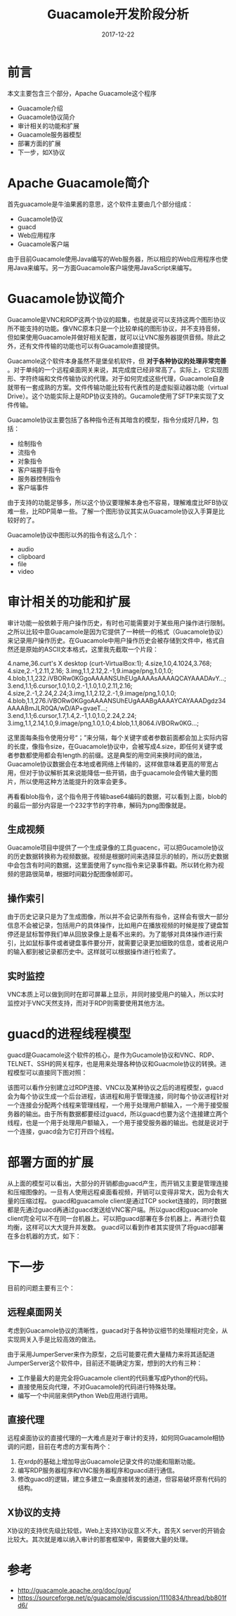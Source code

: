 #+TITLE: Guacamole开发阶段分析
#+DATE: 2017-12-22
#+LAYOUT: post
#+TAGS: Guacamole
#+CATEGORIES: Guacamole

* 前言
  本文主要包含三个部分，Apache Guacamole这个程序
  - Guacamole介绍
  - Guacamole协议简介
  - 审计相关的功能和扩展
  - Guacamole服务器模型
  - 部署方面的扩展
  - 下一步，如X协议
* Apache Guacamole简介
  首先guacamole是牛油果酱的意思，这个软件主要由几个部分组成：
  - Guacamole协议
  - guacd
  - Web应用程序
  - Guacamole客户端
  
  由于目前Guacamole使用Java编写的Web服务器，所以相应的Web应用程序也使用Java来编写。另一方面Guacamole客户端使用JavaScript来编写。

  [[./Guacamole开发阶段分析/guaca.png]]
  
* Guacamole协议简介
  Guacamole是VNC和RDP这两个协议的超集，也就是说可以支持这两个图形协议所不能支持的功能。像VNC原本只是一个比较单纯的图形协议，并不支持音频，但如果使用Guacamole并做好相关配置，就可以让VNC服务器提供音频。除此之外，还有文件传输的功能也可以有Guacamole直接提供。

  Guacamole这个软件本身虽然不是堡垒机软件，但 *对于各种协议的处理非常完善* 。对于单纯的一个远程桌面网关来说，其完成度已经非常高了。实际上，它实现图形、字符终端和文件传输协议的代理。对于如何完成这些代理，Guacamole自身就带有一套成熟的方案。文件传输功能比较有代表性的是虚拟驱动器功能（virtual Drive）。这个功能实际上是RDP协议支持的。Gucamole使用了SFTP来实现了文件传输。

  Guacamole协议主要包括了各种指令还有其暗含的模型，指令分成好几种，包括：
  - 绘制指令
  - 流指令
  - 对象指令
  - 客户端握手指令
  - 服务器控制指令
  - 客户端事件
  
  由于支持的功能足够多，所以这个协议要理解本身也不容易，理解难度比RFB协议难一些，比RDP简单一些。了解一个图形协议其实从Guacamole协议入手算是比较好的了。

  Guacamole协议中图形以外的指令有这么几个：
  - audio
  - clipboard
  - file
  - video
  
* 审计相关的功能和扩展
  审计功能一般依赖于用户操作历史，有时也可能需要对于某些用户操作进行限制。之所以比较中意Guacamole是因为它提供了一种统一的格式（Guacamole协议）来记录用户操作历史。在Guacamole中用户操作历史会被存储到文件中，格式自然还是原始的ASCII文本格式，这里我先截取一个片段：
  
  4.name,36.curt's X desktop (curt-VirtualBox:1);
  4.size,1.0,4.1024,3.768;
  4.size,2.-1,2.11,2.16;
  3.img,1.1,2.12,2.-1,9.image/png,1.0,1.0;
  4.blob,1.1,232.iVBORw0KGgoAAAANSUhEUgAAAAsAAAAQCAYAAADAvY...;
  3.end,1.1;6.cursor,1.0,1.0,2.-1,1.0,1.0,2.11,2.16;
  4.size,2.-1,2.24,2.24;3.img,1.1,2.12,2.-1,9.image/png,1.0,1.0;
  4.blob,1.1,276.iVBORw0KGgoAAAANSUhEUgAAABgAAAAYCAYAAADgdz34AAAABmJLR0QA/wD/AP+gvaeT...;
  3.end,1.1;6.cursor,1.7,1.4,2.-1,1.0,1.0,2.24,2.24;
  3.img,1.1,2.14,1.0,9.image/png,1.0,1.0;4.blob,1.1,8064.iVBORw0KG...;

  这里面每条指令使用分号“；”来分隔，每个关键字或者参数前面都会加上实际内容的长度，像指令size，在Guacamole协议中，会被写成4.size，即任何关键字或者参数都使用都会有length.的前缀。这是典型的用空间来换时间的做法，Guacamole协议数据会在本地或者网络上传输的，这样做意味着更高的带宽占用，但对于协议解析其来说能降低一些开销，由于guacamole会传输大量的图片，所以使用这种方法能提升的效率会更多。
  
  再看看blob指令，这个指令用于传输base64编码的数据，可以看到上面，blob的的最后一部分内容是一个232字节的字符串，解码为png图像就是。
  
  [[./Guacamole开发阶段分析/mouse.png]]
  
** 生成视频
  Guacamole项目中提供了一个生成录像的工具guacenc，可以把Gucamole协议的历史数据转换称为视频数据。视频是根据时间来选择显示的帧的，所以历史数据中会包含有时间的数据，这里面使用了sync指令来记录事件戳。所以转化称为视频的思路很简单，根据时间戳分配图像帧即可。
** 操作索引
   由于历史记录只是为了生成图像，所以并不会记录所有指令，这样会有很大一部分信息不会被记录，包括用户的具体操作，比如用户在播放视频的时候是按了键盘暂停还是鼠标暂停我们单从回放录像上是看不出来的。为了能够对具体操作进行索引，比如鼠标事件或者键盘事件要分开，就需要记录更加细致的信息，或者说用户的输入都到被记录都历史中。这样就可以根据操作进行检索了。
** 实时监控
   VNC本质上可以做到同时在即可屏幕上显示，并同时接受用户的输入，所以实时监控对于VNC天然支持，而对于RDP则需要使用其他方法。
* guacd的进程线程模型
  guacd是Guacamole这个软件的核心，是作为Gucamole协议和VNC、RDP、TELNET、SSH的网关程序，也是用来处理各种协议和Guacmole协议的转换。进程模型可以直接同下图对照：

  [[./Guacamole开发阶段分析/guaca.png]]

  该图可以看作分别建立过RDP连接、VNC以及某种协议之后的进程模型，guacd会为每个协议生成一个后台进程，该进程和用于管理连接，同时每个协议进程针对一个连接会分配两个线程来管理线程，一个用于处理用户额输入，一个用于接受服务器的输出。由于所有数据都要经过guacd，所以guacd也要为这个连接建立两个线程，也是一个用于处理用户额输入，一个用于接受服务器的输出。也就是说对于一个连接，guacd会为它打开四个线程。
* 部署方面的扩展
  从上面的模型可以看出，大部分的开销都由guacd产生，而开销又主要是管理连接和压缩图像的。一旦有人使用远程桌面看视频，开销可以变得非常大，因为会有大量的压缩过程。
  guacd和guacamole client是通过TCP socket连接的，同时数据都是先通过guacd再通过guacd发送给VNC客户端。所以guacd和guacamole client完全可以不在同一台机器上。可以把guacd部署在多台机器上，再进行负载均衡，这样可以大大提升并发数。
  guacd可以看到作者其实提供了将guacd部署在多台机器的方式，如下：
* 下一步
  目前的问题主要有三个：
** 远程桌面网关
   考虑到Guacamole协议的清晰性，guacad对于各种协议细节的处理相对完全，从实现网关入手是比较高效的做法。
   
   由于采用JumperServer来作为原型，之后可能要花费大量精力来将其适配道JumperServer这个软件中，目前还不能确定方案，想到的大约有三种：
   - 工作量最大的是完全将Guacamole client的代码重写成Python的代码。
   - 直接使用反向代理，不对Guacamole的代码进行特殊处理。
   - 编写一个中间层来供Python Web应用进行调用。
** 直接代理
   远程桌面协议的直接代理的一大难点是对于审计的支持，如何同Guacamole相协调的问题，目前在考虑的方案有两个：
   1) 在xrdp的基础上增加导出Guacamole记录文件的功能和阻断功能。
   2) 编写RDP服务器程序和VNC服务器程序和guacd进行通信。
   3) 修改guacd的逻辑，建立多建立一条直接转发的通道，但容易破坏原有代码的结构。
** X协议的支持
   X协议的支持优先级比较低，Web上支持X协议意义不大，首先X server的开销会比较大。其次就是难以纳入审计的那套框架中，需要做大量的处理。
* 参考
  - http://guacamole.apache.org/doc/gug/
  - https://sourceforge.net/p/guacamole/discussion/1110834/thread/bb801fd6/   
